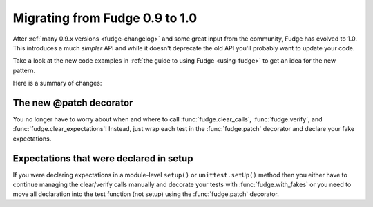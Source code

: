
===============================
Migrating from Fudge 0.9 to 1.0
===============================

After :ref:`many 0.9.x versions <fudge-changelog>` and some great input from the community, Fudge has evolved to 1.0.  This introduces a much *simpler* API and while it doesn't deprecate the old API you'll probably want to update your code.

Take a look at the new code examples in :ref:`the guide to using Fudge <using-fudge>` to get an idea for the new pattern.

Here is a summary of changes:

The new @patch decorator
========================

You no longer have to worry about when and where to call :func:`fudge.clear_calls`, :func:`fudge.verify`, and :func:`fudge.clear_expectations`!  Instead, just wrap each test in the :func:`fudge.patch` decorator and declare your fake expectations.

Expectations that were declared in setup
========================================

If you were declaring expectations in a module-level ``setup()`` or ``unittest.setUp()`` method then you either have to continue managing the clear/verify calls manually and decorate your tests with :func:`fudge.with_fakes` or you need to move all declaration into the test function (not setup) using the :func:`fudge.patch` decorator.
